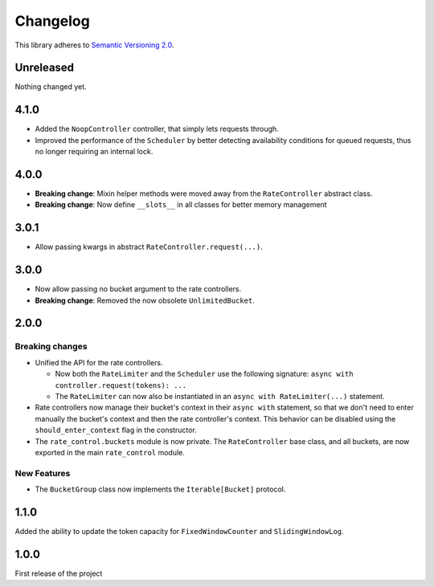Changelog
=========

This library adheres to `Semantic Versioning 2.0 <http://semver.org/>`_.

Unreleased
----------

Nothing changed yet.

4.1.0
-----

* Added the ``NoopController`` controller, that simply lets requests through.

* Improved the performance of the ``Scheduler`` by better
  detecting availability conditions for queued requests,
  thus no longer requiring an internal lock.

4.0.0
-----

* **Breaking change**: Mixin helper methods were moved away from the ``RateController`` abstract class.

* **Breaking change**: Now define ``__slots__`` in all classes for better memory management

3.0.1
-----

* Allow passing kwargs in abstract ``RateController.request(...)``.

3.0.0
-----

* Now allow passing no bucket argument to the rate controllers.

* **Breaking change**: Removed the now obsolete ``UnlimitedBucket``.

2.0.0
-----

Breaking changes
^^^^^^^^^^^^^^^^

* Unified the API for the rate controllers.

  * Now both the ``RateLimiter`` and the ``Scheduler`` use the following signature:
    ``async with controller.request(tokens): ...``

  * The ``RateLimiter`` can now also be instantiated in an ``async with RateLimiter(...)`` statement.

* Rate controllers now manage their bucket's context in their ``async with`` statement,
  so that we don't need to enter manually the bucket's context and then the rate controller's context.
  This behavior can be disabled using the ``should_enter_context`` flag in the constructor.

* The ``rate_control.buckets`` module is now private.
  The ``RateController`` base class, and all buckets,
  are now exported in the main ``rate_control`` module.

New Features
^^^^^^^^^^^^

* The ``BucketGroup`` class now implements the ``Iterable[Bucket]`` protocol.

1.1.0
-----

Added the ability to update the token capacity for ``FixedWindowCounter`` and ``SlidingWindowLog``.

1.0.0
-----

First release of the project
